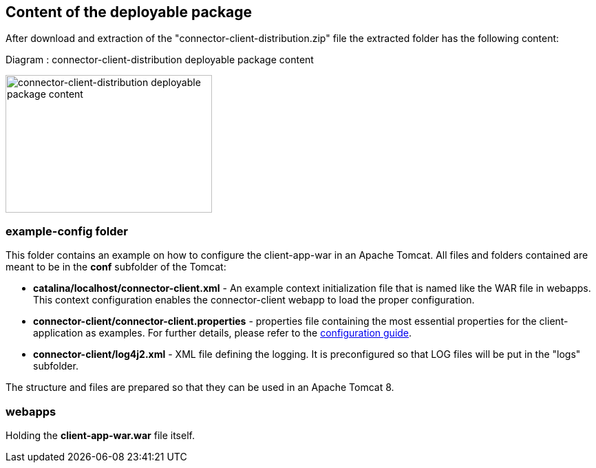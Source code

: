== Content of the deployable package

After download and extraction of the "connector-client-distribution.zip" file the extracted folder has the following content:

Diagram : connector-client-distribution deployable package content
[#img-connector-client-distribution-deployable-content]
[link=../../resources/images/packagecontent_webapp.png,window=_tab]
image:../../resources/images/packagecontent_webapp.png[connector-client-distribution deployable package content,300,200]

=== example-config folder
This folder contains an example on how to configure the client-app-war in an Apache Tomcat. All files and folders contained are meant to be in the *conf* subfolder of the Tomcat:

* *catalina/localhost/connector-client.xml* - An example context initialization file that is named like the WAR file in webapps. This context configuration enables the connector-client webapp to load the proper configuration.

* *connector-client/connector-client.properties* - properties file containing the most essential properties for the client-application as examples. For further details, please refer to the link:../config_guide.html[configuration guide].
* *connector-client/log4j2.xml*	- XML file defining the logging. It is preconfigured so that LOG files will be put in the "logs" subfolder.

The structure and files are prepared so that they can be used in an Apache Tomcat 8.

=== webapps
Holding the *client-app-war.war* file itself.

